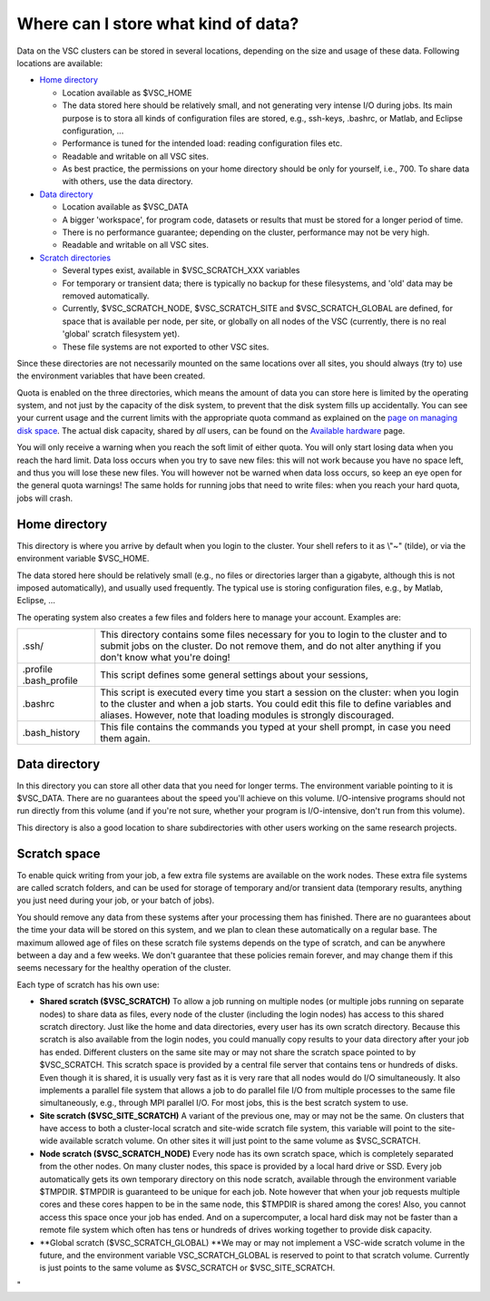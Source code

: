 .. _data location:

Where can I store what kind of data?
====================================

Data on the VSC clusters can be stored in several locations, depending
on the size and usage of these data. Following locations are available:

-  `Home directory <\%22#Home\%22>`__

   -  Location available as $VSC_HOME
   -  The data stored here should be relatively small, and not
      generating very intense I/O during jobs.
      Its main purpose is to stora all kinds of configuration files are
      stored, e.g., ssh-keys, .bashrc, or Matlab, and Eclipse
      configuration, ...
   -  Performance is tuned for the intended load: reading configuration
      files etc.
   -  Readable and writable on all VSC sites.
   -  As best practice, the permissions on your home directory should be
      only for yourself, i.e., 700. To share data with others, use the
      data directory.

-  `Data directory <\%22#Data\%22>`__

   -  Location available as $VSC_DATA
   -  A bigger 'workspace', for program code, datasets or results that
      must be stored for a longer period of time.
   -  There is no performance guarantee; depending on the cluster,
      performance may not be very high.
   -  Readable and writable on all VSC sites.

-  `Scratch directories <\%22#Scratch\%22>`__

   -  Several types exist, available in $VSC_SCRATCH_XXX variables
   -  For temporary or transient data; there is typically no backup for
      these filesystems, and 'old' data may be removed automatically.
   -  Currently, $VSC_SCRATCH_NODE, $VSC_SCRATCH_SITE and
      $VSC_SCRATCH_GLOBAL are defined, for space that is available per
      node, per site, or globally on all nodes of the VSC (currently,
      there is no real 'global' scratch filesystem yet).
   -  These file systems are not exported to other VSC sites.

Since these directories are not necessarily mounted on the same
locations over all sites, you should always (try to) use the environment
variables that have been created.

Quota is enabled on the three directories, which means the amount of
data you can store here is limited by the operating system, and not just
by the capacity of the disk system, to prevent that the disk system
fills up accidentally. You can see your current usage and the current
limits with the appropriate quota command as explained on the `page on
managing disk
space <\%22/cluster-doc/account-management/managing-disk-usage\%22>`__.
The actual disk capacity, shared by *all* users, can be found on the
`Available hardware <\%22/infrastructure/hardware\%22>`__ page.

You will only receive a warning when you reach the soft limit of either
quota. You will only start losing data when you reach the hard limit.
Data loss occurs when you try to save new files: this will not work
because you have no space left, and thus you will lose these new files.
You will however not be warned when data loss occurs, so keep an eye
open for the general quota warnings! The same holds for running jobs
that need to write files: when you reach your hard quota, jobs will
crash.

Home directory
--------------

This directory is where you arrive by default when you login to the
cluster. Your shell refers to it as \\"~\" (tilde), or via the
environment variable $VSC_HOME.

The data stored here should be relatively small (e.g., no files or
directories larger than a gigabyte, although this is not imposed
automatically), and usually used frequently. The typical use is storing
configuration files, e.g., by Matlab, Eclipse, ...

The operating system also creates a few files and folders here to manage
your account. Examples are:

+-----------------------------------+-----------------------------------+
| .ssh/                             | This directory contains some      |
|                                   | files necessary for you to login  |
|                                   | to the cluster and to submit jobs |
|                                   | on the cluster. Do not remove     |
|                                   | them, and do not alter anything   |
|                                   | if you don't know what you're     |
|                                   | doing!                            |
+-----------------------------------+-----------------------------------+
| .profile                          | This script defines some general  |
| .bash_profile                     | settings about your sessions,     |
+-----------------------------------+-----------------------------------+
| .bashrc                           | This script is executed every     |
|                                   | time you start a session on the   |
|                                   | cluster: when you login to the    |
|                                   | cluster and when a job starts.    |
|                                   | You could edit this file to       |
|                                   | define variables and aliases.     |
|                                   | However, note that loading        |
|                                   | modules is strongly discouraged.  |
+-----------------------------------+-----------------------------------+
| .bash_history                     | This file contains the commands   |
|                                   | you typed at your shell prompt,   |
|                                   | in case you need them again.      |
+-----------------------------------+-----------------------------------+

Data directory
--------------

In this directory you can store all other data that you need for longer
terms. The environment variable pointing to it is $VSC_DATA. There are
no guarantees about the speed you'll achieve on this volume.
I/O-intensive programs should not run directly from this volume (and if
you're not sure, whether your program is I/O-intensive, don't run from
this volume).

This directory is also a good location to share subdirectories with
other users working on the same research projects.

Scratch space
-------------

To enable quick writing from your job, a few extra file systems are
available on the work nodes. These extra file systems are called scratch
folders, and can be used for storage of temporary and/or transient data
(temporary results, anything you just need during your job, or your
batch of jobs).

You should remove any data from these systems after your processing them
has finished. There are no guarantees about the time your data will be
stored on this system, and we plan to clean these automatically on a
regular base. The maximum allowed age of files on these scratch file
systems depends on the type of scratch, and can be anywhere between a
day and a few weeks. We don't guarantee that these policies remain
forever, and may change them if this seems necessary for the healthy
operation of the cluster.

Each type of scratch has his own use:

-  **Shared scratch ($VSC_SCRATCH)**
   To allow a job running on multiple nodes (or multiple jobs running on
   separate nodes) to share data as files, every node of the cluster
   (including the login nodes) has access to this shared scratch
   directory. Just like the home and data directories, every user has
   its own scratch directory. Because this scratch is also available
   from the login nodes, you could manually copy results to your data
   directory after your job has ended. Different clusters on the same
   site may or may not share the scratch space pointed to by
   $VSC_SCRATCH.
   This scratch space is provided by a central file server that contains
   tens or hundreds of disks. Even though it is shared, it is usually
   very fast as it is very rare that all nodes would do I/O
   simultaneously. It also implements a parallel file system that allows
   a job to do parallel file I/O from multiple processes to the same
   file simultaneously, e.g., through MPI parallel I/O.
   For most jobs, this is the best scratch system to use.
-  **Site scratch ($VSC_SITE_SCRATCH)**
   A variant of the previous one, may or may not be the same. On
   clusters that have access to both a cluster-local scratch and
   site-wide scratch file system, this variable will point to the
   site-wide available scratch volume. On other sites it will just point
   to the same volume as $VSC_SCRATCH.
-  **Node scratch ($VSC_SCRATCH_NODE)**
   Every node has its own scratch space, which is completely separated
   from the other nodes. On many cluster nodes, this space is provided
   by a local hard drive or SSD. Every job automatically gets its own
   temporary directory on this node scratch, available through the
   environment variable $TMPDIR. $TMPDIR is guaranteed to be unique for
   each job.
   Note however that when your job requests multiple cores and these
   cores happen to be in the same node, this $TMPDIR is shared among the
   cores! Also, you cannot access this space once your job has ended.
   And on a supercomputer, a local hard disk may not be faster than a
   remote file system which often has tens or hundreds of drives working
   together to provide disk capacity.
-  **Global scratch ($VSC_SCRATCH_GLOBAL)
   **\ We may or may not implement a VSC-wide scratch volume in the
   future, and the environment variable VSC_SCRATCH_GLOBAL is reserved
   to point to that scratch volume. Currently is just points to the same
   volume as $VSC_SCRATCH or $VSC_SITE_SCRATCH.

"
